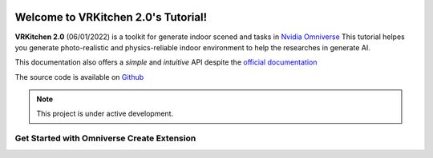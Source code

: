 .. figure:: ../image/logo_large.png
   :alt: Title image
   :width: 100%

Welcome to VRKitchen 2.0's Tutorial!
=========================================================================================

**VRKitchen 2.0** (06/01/2022) is a toolkit for generate indoor scened and tasks in `Nvidia Omniverse <https://www.nvidia.com/en-us/omniverse/>`_
This tutorial helpes you generate photo-realistic and physics-reliable indoor environment to help the researches in generate AI.

This documentation also offers a *simple* and *intuitive* API despite the `official documentation <https://docs.omniverse.nvidia.com/py/kit/docs/api/>`_ 


The source code is available on `Github <https://https://github.com/yizhouzhao/GenMotion>`_

.. note::

   This project is under active development.


Get Started with Omniverse Create Extension
------------------------------------------------------


